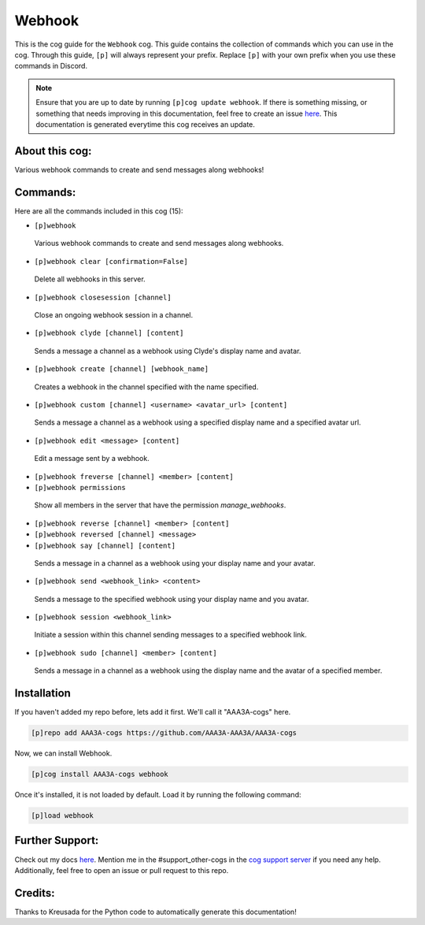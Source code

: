 .. _webhook:
=======
Webhook
=======

This is the cog guide for the ``Webhook`` cog. This guide contains the collection of commands which you can use in the cog.
Through this guide, ``[p]`` will always represent your prefix. Replace ``[p]`` with your own prefix when you use these commands in Discord.

.. note::

    Ensure that you are up to date by running ``[p]cog update webhook``.
    If there is something missing, or something that needs improving in this documentation, feel free to create an issue `here <https://github.com/AAA3A-AAA3A/AAA3A-cogs/issues>`_.
    This documentation is generated everytime this cog receives an update.

---------------
About this cog:
---------------

Various webhook commands to create and send messages along webhooks!

---------
Commands:
---------

Here are all the commands included in this cog (15):

* ``[p]webhook``
 Various webhook commands to create and send messages along webhooks.

* ``[p]webhook clear [confirmation=False]``
 Delete all webhooks in this server.

* ``[p]webhook closesession [channel]``
 Close an ongoing webhook session in a channel.

* ``[p]webhook clyde [channel] [content]``
 Sends a message a channel as a webhook using Clyde's display name and avatar.

* ``[p]webhook create [channel] [webhook_name]``
 Creates a webhook in the channel specified with the name specified.

* ``[p]webhook custom [channel] <username> <avatar_url> [content]``
 Sends a message a channel as a webhook using a specified display name and a specified avatar url.

* ``[p]webhook edit <message> [content]``
 Edit a message sent by a webhook.

* ``[p]webhook freverse [channel] <member> [content]``
 

* ``[p]webhook permissions``
 Show all members in the server that have the permission `manage_webhooks`.

* ``[p]webhook reverse [channel] <member> [content]``
 

* ``[p]webhook reversed [channel] <message>``
 

* ``[p]webhook say [channel] [content]``
 Sends a message in a channel as a webhook using your display name and your avatar.

* ``[p]webhook send <webhook_link> <content>``
 Sends a message to the specified webhook using your display name and you avatar.

* ``[p]webhook session <webhook_link>``
 Initiate a session within this channel sending messages to a specified webhook link.

* ``[p]webhook sudo [channel] <member> [content]``
 Sends a message in a channel as a webhook using the display name and the avatar of a specified member.

------------
Installation
------------

If you haven't added my repo before, lets add it first. We'll call it "AAA3A-cogs" here.

.. code-block:: ini

    [p]repo add AAA3A-cogs https://github.com/AAA3A-AAA3A/AAA3A-cogs

Now, we can install Webhook.

.. code-block:: ini

    [p]cog install AAA3A-cogs webhook

Once it's installed, it is not loaded by default. Load it by running the following command:

.. code-block:: ini

    [p]load webhook

----------------
Further Support:
----------------

Check out my docs `here <https://aaa3a-cogs.readthedocs.io/en/latest/>`_.
Mention me in the #support_other-cogs in the `cog support server <https://discord.gg/GET4DVk>`_ if you need any help.
Additionally, feel free to open an issue or pull request to this repo.

--------
Credits:
--------

Thanks to Kreusada for the Python code to automatically generate this documentation!